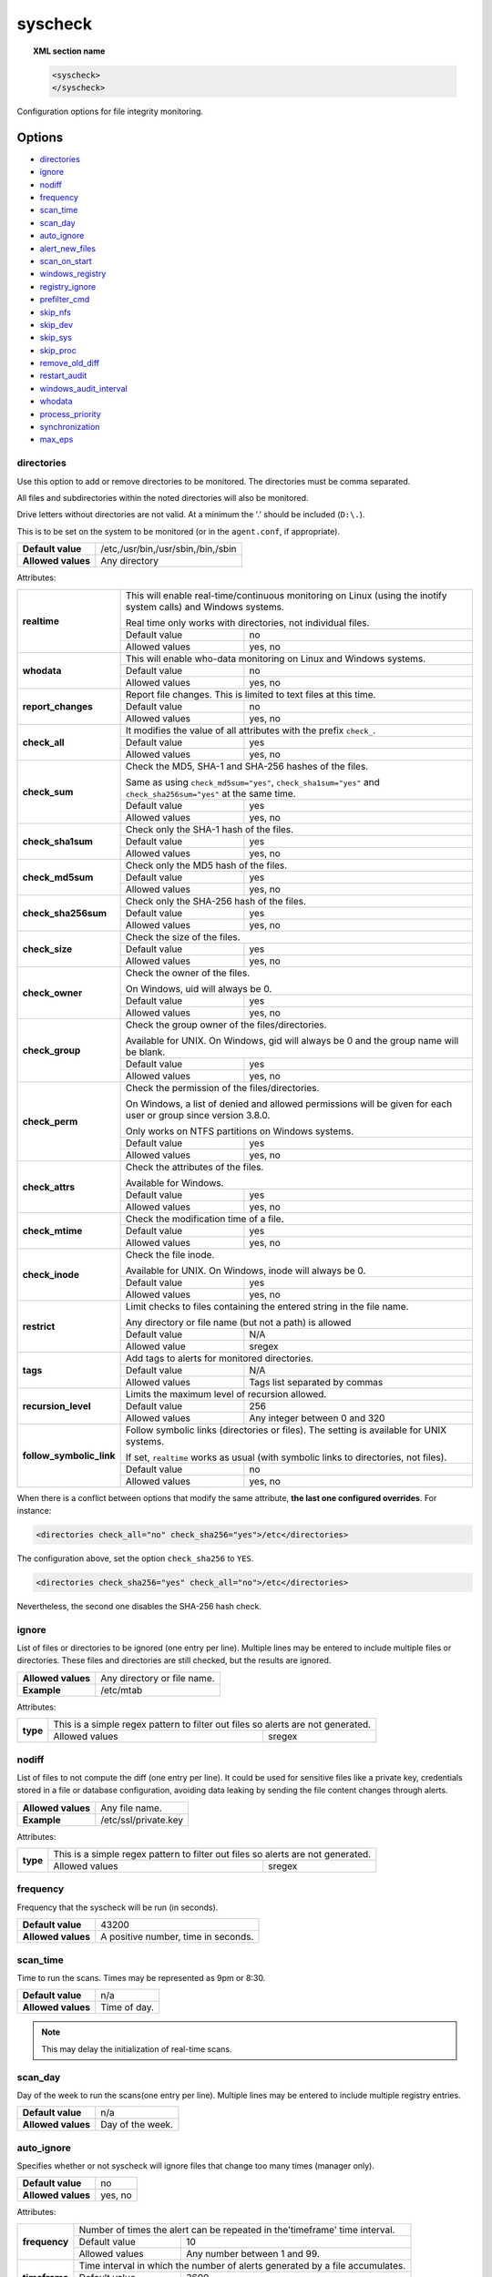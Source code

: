 .. Copyright (C) 2019 Wazuh, Inc.

.. _reference_ossec_syscheck:

syscheck
=============

.. topic:: XML section name

	.. code-block:: xml

		<syscheck>
		</syscheck>


Configuration options for file integrity monitoring.

Options
-------

- `directories`_
- `ignore`_
- `nodiff`_
- `frequency`_
- `scan_time`_
- `scan_day`_
- `auto_ignore`_
- `alert_new_files`_
- `scan_on_start`_
- `windows_registry`_
- `registry_ignore`_
- `prefilter_cmd`_
- `skip_nfs`_
- `skip_dev`_
- `skip_sys`_
- `skip_proc`_
- `remove_old_diff`_
- `restart_audit`_
- `windows_audit_interval`_
- `whodata`_
- `process_priority`_
- `synchronization`_
- `max_eps`_

.. _reference_ossec_syscheck_directories:

directories
^^^^^^^^^^^

Use this option to add or remove directories to be monitored. The directories must be comma separated.

All files and subdirectories within the noted directories will also be monitored.

Drive letters without directories are not valid. At a minimum the '.' should be included (``D:\.``).

This is to be set on the system to be monitored (or in the ``agent.conf``, if appropriate).

+--------------------+------------------------------------+
| **Default value**  | /etc,/usr/bin,/usr/sbin,/bin,/sbin |
+--------------------+------------------------------------+
| **Allowed values** | Any directory                      |
+--------------------+------------------------------------+

Attributes:

+--------------------------+---------------------------------------------------------------------------------------------------------------------+
| **realtime**             | This will enable real-time/continuous monitoring on Linux (using the inotify system calls) and Windows systems.     |
+                          +                                                                                                                     +
|                          | Real time only works with directories, not individual files.                                                        |
+                          +------------------------------------------------------------+--------------------------------------------------------+
|                          | Default value                                              | no                                                     |
+                          +------------------------------------------------------------+--------------------------------------------------------+
|                          | Allowed values                                             | yes, no                                                |
+--------------------------+------------------------------------------------------------+--------------------------------------------------------+
| **whodata**              | This will enable who-data monitoring on Linux and Windows systems.                                                  |
+                          +------------------------------------------------------------+--------------------------------------------------------+
|                          | Default value                                              | no                                                     |
+                          +------------------------------------------------------------+--------------------------------------------------------+
|                          | Allowed values                                             | yes, no                                                |
+--------------------------+------------------------------------------------------------+--------------------------------------------------------+
| **report_changes**       | Report file changes. This is limited to text files at this time.                                                    |
+                          +------------------------------------------------------------+--------------------------------------------------------+
|                          | Default value                                              | no                                                     |
+                          +------------------------------------------------------------+--------------------------------------------------------+
|                          | Allowed values                                             | yes, no                                                |
+--------------------------+------------------------------------------------------------+--------------------------------------------------------+
| **check_all**            | It modifies the value of all attributes with the prefix ``check_``.                                                 |
+                          +------------------------------------------------------------+--------------------------------------------------------+
|                          | Default value                                              | yes                                                    |
+                          +------------------------------------------------------------+--------------------------------------------------------+
|                          | Allowed values                                             | yes, no                                                |
+--------------------------+------------------------------------------------------------+--------------------------------------------------------+
| **check_sum**            | Check the MD5, SHA-1 and SHA-256 hashes of the files.                                                               |
+                          +                                                                                                                     +
|                          | Same as using ``check_md5sum="yes"``, ``check_sha1sum="yes"`` and ``check_sha256sum="yes"`` at the same time.       |
+                          +------------------------------------------------------------+--------------------------------------------------------+
|                          | Default value                                              | yes                                                    |
+                          +------------------------------------------------------------+--------------------------------------------------------+
|                          | Allowed values                                             | yes, no                                                |
+--------------------------+------------------------------------------------------------+--------------------------------------------------------+
| **check_sha1sum**        | Check only the SHA-1 hash of the files.                                                                             |
+                          +------------------------------------------------------------+--------------------------------------------------------+
|                          | Default value                                              | yes                                                    |
+                          +------------------------------------------------------------+--------------------------------------------------------+
|                          | Allowed values                                             | yes, no                                                |
+--------------------------+------------------------------------------------------------+--------------------------------------------------------+
| **check_md5sum**         | Check only the MD5 hash of the files.                                                                               |
+                          +------------------------------------------------------------+--------------------------------------------------------+
|                          | Default value                                              | yes                                                    |
+                          +------------------------------------------------------------+--------------------------------------------------------+
|                          | Allowed values                                             | yes, no                                                |
+--------------------------+------------------------------------------------------------+--------------------------------------------------------+
| **check_sha256sum**      | Check only the SHA-256 hash of the files.                                                                           |
+                          +------------------------------------------------------------+--------------------------------------------------------+
|                          | Default value                                              | yes                                                    |
+                          +------------------------------------------------------------+--------------------------------------------------------+
|                          | Allowed values                                             | yes, no                                                |
+--------------------------+------------------------------------------------------------+--------------------------------------------------------+
| **check_size**           | Check the size of the files.                                                                                        |
+                          +------------------------------------------------------------+--------------------------------------------------------+
|                          | Default value                                              | yes                                                    |
+                          +------------------------------------------------------------+--------------------------------------------------------+
|                          | Allowed values                                             | yes, no                                                |
+--------------------------+------------------------------------------------------------+--------------------------------------------------------+
| **check_owner**          | Check the owner of the files.                                                                                       |
|                          |                                                                                                                     |
|                          | On Windows, uid will always be 0.                                                                                   |
+                          +------------------------------------------------------------+--------------------------------------------------------+
|                          | Default value                                              | yes                                                    |
+                          +------------------------------------------------------------+--------------------------------------------------------+
|                          | Allowed values                                             | yes, no                                                |
+--------------------------+------------------------------------------------------------+--------------------------------------------------------+
| **check_group**          | Check the group owner of the files/directories.                                                                     |
+                          +                                                                                                                     +
|                          | Available for UNIX. On Windows, gid will always be 0 and the group name will be blank.                              |
+                          +------------------------------------------------------------+--------------------------------------------------------+
|                          | Default value                                              | yes                                                    |
+                          +------------------------------------------------------------+--------------------------------------------------------+
|                          | Allowed values                                             | yes, no                                                |
+--------------------------+------------------------------------------------------------+--------------------------------------------------------+
| **check_perm**           | Check the permission of the files/directories.                                                                      |
+                          +                                                                                                                     +
|                          | On Windows, a list of denied and allowed permissions will be given for each user or group since version 3.8.0.      |
+                          +                                                                                                                     +
|                          | Only works on NTFS partitions on Windows systems.                                                                   |
+                          +------------------------------------------------------------+--------------------------------------------------------+
|                          | Default value                                              | yes                                                    |
+                          +------------------------------------------------------------+--------------------------------------------------------+
|                          | Allowed values                                             | yes, no                                                |
+--------------------------+------------------------------------------------------------+--------------------------------------------------------+
| **check_attrs**          | Check the attributes of the files.                                                                                  |
+                          +                                                                                                                     +
|                          | Available for Windows.                                                                                              |
+                          +                                                                                                                     +
|                          | .. versionadded:: 3.8.0                                                                                             |
+                          +------------------------------------------------------------+--------------------------------------------------------+
|                          | Default value                                              | yes                                                    |
+                          +------------------------------------------------------------+--------------------------------------------------------+
|                          | Allowed values                                             | yes, no                                                |
+--------------------------+------------------------------------------------------------+--------------------------------------------------------+
| **check_mtime**          | Check the modification time of a file.                                                                              |
+                          +                                                                                                                     +
|                          | .. versionadded:: 2.0                                                                                               |
+                          +------------------------------------------------------------+--------------------------------------------------------+
|                          | Default value                                              | yes                                                    |
+                          +------------------------------------------------------------+--------------------------------------------------------+
|                          | Allowed values                                             | yes, no                                                |
+--------------------------+------------------------------------------------------------+--------------------------------------------------------+
| **check_inode**          | Check the file inode.                                                                                               |
+                          +                                                                                                                     +
|                          | Available for UNIX. On Windows, inode will always be 0.                                                             |
+                          +                                                                                                                     +
|                          | .. versionadded:: 2.0                                                                                               |
+                          +------------------------------------------------------------+--------------------------------------------------------+
|                          | Default value                                              | yes                                                    |
+                          +------------------------------------------------------------+--------------------------------------------------------+
|                          | Allowed values                                             | yes, no                                                |
+--------------------------+------------------------------------------------------------+--------------------------------------------------------+
| **restrict**             | Limit checks to files containing the entered string in the file name.                                               |
+                          +                                                                                                                     +
|                          | Any directory or file name (but not a path) is allowed                                                              |
+                          +------------------------------------------------------------+--------------------------------------------------------+
|                          | Default value                                              | N/A                                                    |
+                          +------------------------------------------------------------+--------------------------------------------------------+
|                          | Allowed value                                              | sregex                                                 |
+--------------------------+------------------------------------------------------------+--------------------------------------------------------+
| **tags**                 | Add tags to alerts for monitored directories.                                                                       |
+                          +                                                                                                                     +
|                          | .. versionadded:: 3.6.0                                                                                             |
+                          +------------------------------------------------------------+--------------------------------------------------------+
|                          | Default value                                              | N/A                                                    |
+                          +------------------------------------------------------------+--------------------------------------------------------+
|                          | Allowed values                                             | Tags list separated by commas                          |
+--------------------------+------------------------------------------------------------+--------------------------------------------------------+
| **recursion_level**      | Limits the maximum level of recursion allowed.                                                                      |
+                          +                                                                                                                     +
|                          | .. versionadded:: 3.6.0                                                                                             |
+                          +------------------------------------------------------------+--------------------------------------------------------+
|                          | Default value                                              | 256                                                    |
+                          +------------------------------------------------------------+--------------------------------------------------------+
|                          | Allowed values                                             | Any integer between 0 and 320                          |
+--------------------------+------------------------------------------------------------+--------------------------------------------------------+
| **follow_symbolic_link** | Follow symbolic links (directories or files). The setting is available for UNIX systems.                            |
+                          +                                                                                                                     +
|                          | If set, ``realtime`` works as usual (with symbolic links to directories, not files).                                |
+                          +                                                                                                                     +
|                          | .. versionadded:: 3.8.0                                                                                             |
+                          +------------------------------------------------------------+--------------------------------------------------------+
|                          | Default value                                              | no                                                     |
+                          +------------------------------------------------------------+--------------------------------------------------------+
|                          | Allowed values                                             | yes, no                                                |
+--------------------------+------------------------------------------------------------+--------------------------------------------------------+

When there is a conflict between options that modify the same attribute, **the last one configured overrides**. For instance:

.. code-block:: xml

  <directories check_all="no" check_sha256="yes">/etc</directories>

The configuration above, set the option ``check_sha256`` to ``YES``.

.. code-block:: xml

  <directories check_sha256="yes" check_all="no">/etc</directories>

Nevertheless, the second one disables the SHA-256 hash check.

.. _reference_ossec_syscheck_ignore:

ignore
^^^^^^

List of files or directories to be ignored (one entry per line). Multiple lines may be entered to include multiple files or directories.  These files and directories are still checked, but the results are ignored.

+--------------------+-----------------------------+
| **Allowed values** | Any directory or file name. |
+--------------------+-----------------------------+
| **Example**        | /etc/mtab                   |
+--------------------+-----------------------------+

Attributes:

+----------+---------------------------------------------------------------------------------+
| **type** | This is a simple regex pattern to filter out files so alerts are not generated. |
+          +--------------------------------------------+------------------------------------+
|          | Allowed values                             | sregex                             |
+----------+--------------------------------------------+------------------------------------+

nodiff
^^^^^^

List of files to not compute the diff (one entry per line). It could be used for sensitive files like a private key, credentials stored in a file or database configuration, avoiding data leaking by sending the file content changes through alerts.

+--------------------+----------------------+
| **Allowed values** | Any file name.       |
+--------------------+----------------------+
| **Example**        | /etc/ssl/private.key |
+--------------------+----------------------+

Attributes:

+----------+---------------------------------------------------------------------------------+
| **type** | This is a simple regex pattern to filter out files so alerts are not generated. |
+          +--------------------------------------------+------------------------------------+
|          | Allowed values                             | sregex                             |
+----------+--------------------------------------------+------------------------------------+

.. _reference_ossec_syscheck_frequency:

frequency
^^^^^^^^^^^

Frequency that the syscheck will be run (in seconds).

+--------------------+-------------------------------------+
| **Default value**  | 43200                               |
+--------------------+-------------------------------------+
| **Allowed values** | A positive number, time in seconds. |
+--------------------+-------------------------------------+

scan_time
^^^^^^^^^^^

Time to run the scans. Times may be represented as 9pm or 8:30.

+--------------------+---------------+
| **Default value**  | n/a           |
+--------------------+---------------+
| **Allowed values** | Time of day.  |
+--------------------+---------------+

.. note::

   This may delay the initialization of real-time scans.

scan_day
^^^^^^^^^

Day of the week to run the scans(one entry per line). Multiple lines may be entered to include multiple registry entries.

+--------------------+-------------------+
| **Default value**  | n/a               |
+--------------------+-------------------+
| **Allowed values** | Day of the week.  |
+--------------------+-------------------+

auto_ignore
^^^^^^^^^^^

Specifies whether or not syscheck will ignore files that change too many times (manager only).

+--------------------+----------+
| **Default value**  | no       |
+--------------------+----------+
| **Allowed values** | yes, no  |
+--------------------+----------+

Attributes:

+---------------+------------------------------------------------------------------------------+
| **frequency** | Number of times the alert can be repeated in the'timeframe' time interval.   |
|               +------------------+-----------------------------------------------------------+
|               | Default value    | 10                                                        |
|               +------------------+-----------------------------------------------------------+
|               | Allowed values   | Any number between 1 and 99.                              |
+---------------+------------------+-----------------------------------------------------------+
| **timeframe** | Time interval in which the number of alerts generated by a file accumulates. |
|               +------------------+-----------------------------------------------------------+
|               | Default value    | 3600                                                      |
|               +------------------+-----------------------------------------------------------+
|               | Allowed values   | Any number between 1 and 43200.                           |
+---------------+------------------+-----------------------------------------------------------+

.. note::

   It is valid on: server and local.

.. _reference_ossec_syscheck_alert_new_files:

alert_new_files
^^^^^^^^^^^^^^^^

Specifies if syscheck should alert when new files are created.

+--------------------+----------+
| **Default value**  | yes      |
+--------------------+----------+
| **Allowed values** | yes, no  |
+--------------------+----------+

.. note::

   It is valid on: server and local.

.. _reference_ossec_syscheck_scan_start:

scan_on_start
^^^^^^^^^^^^^

Specifies if syscheck scans immediately when started.

+--------------------+----------+
| **Default value**  | yes      |
+--------------------+----------+
| **Allowed values** | yes, no  |
+--------------------+----------+


windows_registry
^^^^^^^^^^^^^^^^

Use this option to monitor specified Windows registry entries (one entry per line). Multiple lines may be entered to include multiple registry entries.

+--------------------+------------------------------+
| **Default value**  | HKEY_LOCAL_MACHINE\\Software |
+--------------------+------------------------------+
| **Allowed values** | Any registry entry.          |
+--------------------+------------------------------+

Attributes:

+----------+---------------------------------------------------------+
| **arch** | Select the Registry view depending on the architecture. |
+          +------------------+--------------------------------------+
|          | Default value    | 32bit                                |
|          +------------------+--------------------------------------+
|          | Allowed values   | 32bit, 64bit, both                   |
+----------+------------------+--------------------------------------+
| **tags** | Add tags to alerts for monitored registry entries.      |
+          +                                                         +
|          | .. versionadded:: 3.6.0                                 |
+          +------------------+--------------------------------------+
|          | Allowed values   | Tags list separated by commas        |
+----------+------------------+--------------------------------------+


.. note::

   New entries will not trigger alerts, only changes to existing entries.

registry_ignore
^^^^^^^^^^^^^^^

List of registry entries to be ignored. (one entry per line). Multiple lines may be entered to include multiple registry entries.

+--------------------+---------------------+
| **Default value**  | n/a                 |
+--------------------+---------------------+
| **Allowed values** | Any registry entry. |
+--------------------+---------------------+

Attributes:

+----------+--------------------------------------------------------------------------------+
| **arch** | Select the Registry to ignore depending on the architecture.                   |
+          +------------------+-------------------------------------------------------------+
|          | Default value    | 32bit                                                       |
|          +------------------+-------------------------------------------------------------+
|          | Allowed values   | 32bit, 64bit, both                                          |
+----------+------------------+-------------------------------------------------------------+
| **type** | This is a simple regex pattern to filter out files so alerts are not generated.|
+          +------------------+-------------------------------------------------------------+
|          | Allowed values   |  sregex                                                     |
+----------+------------------+-------------------------------------------------------------+

prefilter_cmd
^^^^^^^^^^^^^^

Run to prevent prelinking from creating false positives.

+--------------------+--------------------------------+
| **Default value**  | n/a                            |
+--------------------+--------------------------------+
| **Allowed values** | Command to prevent prelinking. |
+--------------------+--------------------------------+

Example:

.. code-block:: xml

  <prefilter_cmd>/usr/sbin/prelink -y</prefilter_cmd>


.. note::

   This option may negatively impact performance as the configured command will be run for each file checked.

skip_nfs
^^^^^^^^

Specifies if syscheck should scan network mounted filesystems (Works on Linux and FreeBSD). Currently, skip_nfs will exclude checking files on CIFS or NFS mounts.

+--------------------+----------+
| **Default value**  | yes      |
+--------------------+----------+
| **Allowed values** | yes, no  |
+--------------------+----------+

skip_dev
^^^^^^^^

.. versionadded:: 3.12.0

Specifies if syscheck should scan the `/dev` directory. (Works on Linux and FreeBSD).

+--------------------+----------+
| **Default value**  | yes      |
+--------------------+----------+
| **Allowed values** | yes, no  |
+--------------------+----------+

skip_sys
^^^^^^^^

.. versionadded:: 3.12.0

Specifies if syscheck should scan the `/sys` directory. (Works on Linux).

+--------------------+----------+
| **Default value**  | yes      |
+--------------------+----------+
| **Allowed values** | yes, no  |
+--------------------+----------+

skip_proc
^^^^^^^^^

.. versionadded:: 3.12.0

Specifies if syscheck should scan the `/proc` directory. (Works on Linux and FreeBSD).

+--------------------+----------+
| **Default value**  | yes      |
+--------------------+----------+
| **Allowed values** | yes, no  |
+--------------------+----------+

remove_old_diff
^^^^^^^^^^^^^^^

.. versionadded:: 3.4.0
.. deprecated:: 3.8.0

Specifies if Syscheck should delete the local snapshots that are not currently being monitored. Since version 3.8.0, Syscheck will always purge those snapshots.

+--------------------+---------+
| **Default value**  | yes     |
+--------------------+---------+
| **Allowed values** | yes, no |
+--------------------+---------+

restart_audit
^^^^^^^^^^^^^

.. versionadded:: 3.5.0
.. deprecated:: 3.9.0

.. note::  This option is set inside the ``<whodata>`` tag since version 3.9.0.

Allow the system to restart `Auditd` after installing the plugin. Note that setting this field to ``no`` the new
whodata rules won't be applied automatically.

+--------------------+---------+
| **Default value**  | yes     |
+--------------------+---------+
| **Allowed values** | yes, no |
+--------------------+---------+

windows_audit_interval
^^^^^^^^^^^^^^^^^^^^^^

.. versionadded:: 3.5.0

This option sets the frequency in seconds with which the Windows agent will check that the SACLs of the directories monitored in whodata mode are correct.

+--------------------+------------------------------------+
| **Default value**  | 300 seconds                        |
+--------------------+------------------------------------+
| **Allowed values** | Any number from 1 to 9999          |
+--------------------+------------------------------------+


whodata
^^^^^^^

.. versionadded:: 3.7.1

The Whodata options will be configured inside this tag.

.. code-block:: xml

    <!-- Whodata options -->
    <whodata>
        <restart_audit>yes</restart_audit>
        <audit_key>auditkey1,auditkey2</audit_key>
        <startup_healthcheck>yes</startup_healthcheck>
    </whodata>


**restart_audit**

.. versionadded:: 3.9.0

Allow the system to restart `Auditd` after installing the plugin. Note that setting this field to ``no`` the new
whodata rules won't be applied automatically.

+--------------------+---------+
| **Default value**  | yes     |
+--------------------+---------+
| **Allowed values** | yes, no |
+--------------------+---------+


**audit_key**

.. versionadded:: 3.7.1

Set up the FIM engine to collect the Audit events using keys with ``audit_key``. Wazuh will include in its FIM baseline those events being monitored by Audit using `audit_key`. For those systems where Audit is already set to monitor folders for other purposes, Wazuh can collect events generated as a key from `audit_key`. This option is only available for **Linux systems with Audit**.

+--------------------+------------------------------------+
| **Default value**  | Empty                              |
+--------------------+------------------------------------+
| **Allowed values** | Any string separated by commas     |
+--------------------+------------------------------------+


.. note:: Audit allow inserting spaces inside the keys, so the spaces inserted inside the field ``<audit_key>`` will be part of the key.


**startup_healthcheck**

.. versionadded:: 3.9.0

This option allows to disable the Audit health check during the Whodata engine starting. This option is only available for **Linux systems with Audit**.

+--------------------+------------+
| **Default value**  | yes        |
+--------------------+------------+
| **Allowed values** | yes, no    |
+--------------------+------------+

.. warning:: The health check ensures that the rules required by Whodata can be set in Audit correctly and also that the generated events can be obtained. Disabling the health check may cause functioning problems in Whodata and loss of FIM events.


process_priority
^^^^^^^^^^^^^^^^

.. versionadded:: 3.12.0

Set the nice value for Syscheck process.

+--------------------+------------------------------------+
| **Default value**  | 10                                 |
+--------------------+------------------------------------+
| **Allowed values** | Integer number between -20 and 19. |
+--------------------+------------------------------------+

The "niceness" scale in Linux goes from -20 to 19, whereas -20 is the highest priority and 19 the lowest priority.

For Windows the scale is translated as described in the following table:

+------------+------------------------------+
| -20 to -10 | THREAD_PRIORITY_HIGHEST      |
+------------+------------------------------+
| -9 to -5   | THREAD_PRIORITY_ABOVE_NORMAL |
+------------+------------------------------+
| -4 to 0    | THREAD_PRIORITY_NORMAL       |
+------------+------------------------------+
| 1 to 5     | THREAD_PRIORITY_BELOW_NORMAL |
+------------+------------------------------+
| 6 to 10    | THREAD_PRIORITY_LOWEST       |
+------------+------------------------------+
| 11 to 19   | THREAD_PRIORITY_IDLE         |
+------------+------------------------------+


max_eps
^^^^^^^

.. versionadded:: 3.12.0

Set the maximum output throughput.

+--------------------+---------------------------------------+
| **Default value**  | 200                                   |
+--------------------+---------------------------------------+
| **Allowed values** | Integer number between 1 and 1000000. |
+--------------------+---------------------------------------+


synchronization
^^^^^^^^^^^^^^^

.. versionadded:: 3.12.0

The database synchronization settings will be configured inside this tag.

.. code-block:: xml

    <!-- Database synchronization settings -->
    <synchronization>
      <enabled>yes</enabled>
      <interval>5m</interval>
      <max_interval>1h</max_interval>
      <response_timeout>30</response_timeout>
      <sync_queue_size>16384</sync_queue_size>
    </synchronization>


**enabled**

.. versionadded:: 3.12.0

Specifies whether there will be periodic inventory synchronizations or not.

+--------------------+---------------------------------------+
| **Default value**  | yes                                   |
+--------------------+---------------------------------------+
| **Allowed values** | yes/no                                |
+--------------------+---------------------------------------+

**interval**

.. versionadded:: 3.12.0

Specifies the initial number of seconds between every inventory synchronization. If synchronization fails
the value will be duplicated until it reaches the value of ``max_interval``.

+--------------------+----------------------------------------------------------------------+
| **Default value**  | 300 s                                                                |
+--------------------+----------------------------------------------------------------------+
| **Allowed values** | Any number greater than or equal to 0. Allowed sufixes (s, m, h, d). |
+--------------------+----------------------------------------------------------------------+

**max_interval**

.. versionadded:: 3.12.0

Specifies the maximum number of seconds between every inventory synchronization.

+--------------------+-----------------------------------------------------------------------------+
| **Default value**  | 1 h                                                                         |
+--------------------+-----------------------------------------------------------------------------+
| **Allowed values** | Any number greater than or equal to interval. Allowed sufixes (s, m, h, d). |
+--------------------+-----------------------------------------------------------------------------+

**response_timeout**

.. versionadded:: 3.12.0

Specifies the time elapsed in seconds since the agent sends the message to the manager and receives the response.
If the response is not received in this interval, the message is marked as unanswered (timed-out) and the agent
may start a new synchronization session at the defined interval.

+--------------------+---------------------------------------+
| **Default value**  | 30                                    |
+--------------------+---------------------------------------+
| **Allowed values** | Any number greater than or equal to 0.|
+--------------------+---------------------------------------+

**queue_size**

.. versionadded:: 3.12.0

Specifies the queue size of the manager synchronization responses.

+--------------------+---------------------------------------+
| **Default value**  | 16384                                 |
+--------------------+---------------------------------------+
| **Allowed values** | Integer number between 2 and 1000000. |
+--------------------+---------------------------------------+


Default Unix configuration
--------------------------

.. code-block:: xml

  <!-- File integrity monitoring -->
  <syscheck>
    <disabled>no</disabled>

    <!-- Frequency that syscheck is executed default every 12 hours -->
    <frequency>43200</frequency>

    <scan_on_start>yes</scan_on_start>

    <!-- Generate alert when new file detected -->
    <alert_new_files>yes</alert_new_files>

    <!-- Don't ignore files that change more than 'frequency' times -->
    <auto_ignore frequency="10" timeframe="3600">no</auto_ignore>

    <!-- Directories to check  (perform all possible verifications) -->
    <directories>/etc,/usr/bin,/usr/sbin</directories>
    <directories>/bin,/sbin,/boot</directories>

    <!-- Files/directories to ignore -->
    <ignore>/etc/mtab</ignore>
    <ignore>/etc/hosts.deny</ignore>
    <ignore>/etc/mail/statistics</ignore>
    <ignore>/etc/random-seed</ignore>
    <ignore>/etc/random.seed</ignore>
    <ignore>/etc/adjtime</ignore>
    <ignore>/etc/httpd/logs</ignore>
    <ignore>/etc/utmpx</ignore>
    <ignore>/etc/wtmpx</ignore>
    <ignore>/etc/cups/certs</ignore>
    <ignore>/etc/dumpdates</ignore>
    <ignore>/etc/svc/volatile</ignore>

    <!-- File types to ignore -->
    <ignore type="sregex">.log$|.swp$</ignore>

    <!-- Check the file, but never compute the diff -->
    <nodiff>/etc/ssl/private.key</nodiff>

    <skip_nfs>yes</skip_nfs>
    <skip_dev>yes</skip_dev>
    <skip_proc>yes</skip_proc>
    <skip_sys>yes</skip_sys>

    <!-- Nice value for Syscheck process -->
    <process_priority>10</process_priority>

    <!-- Maximum output throughput -->
    <max_eps>200</max_eps>

    <!-- Database synchronization settings -->
    <synchronization>
      <interval>5m</interval>
      <max_interval>1h</max_interval>
    </synchronization>
  </syscheck>
